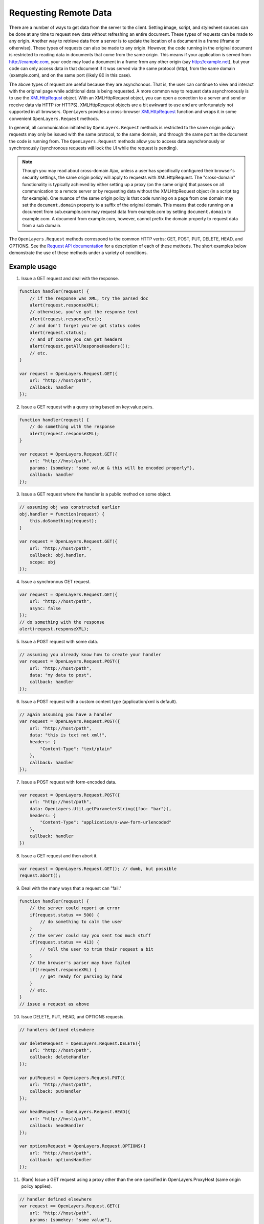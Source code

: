 .. _request:

Requesting Remote Data
======================

There are a number of ways to get data from the server to the client.  Setting image, script, and stylesheet sources can be done at any time to request new data without refreshing an entire document.  These types of requests can be made to any origin.  Another way to retrieve data from a server is to update the location of a document in a frame (iframe or otherwise).  These types of requests can also be made to any origin.  However, the code running in the original document is restricted to reading data in documents that come from the same origin.  This means if your application is served from http://example.com, your code may load a document in a frame from any other origin (say http://example.net), but your code can only access data in that document if it was served via the same protocol (http), from the same domain (example.com), and on the same port (likely 80 in this case).

The above types of request are useful because they are asynchonous.  That is, the user can continue to view and interact with the original page while additional data is being requested.  A more common way to request data asynchronously is to use the `XMLHttpRequst <http://www.w3.org/TR/XMLHttpRequest/>`_ object.  With an XMLHttpRequest object, you can open a conection to a server and send or receive data via HTTP (or HTTPS).  XMLHttpRequest objects are a bit awkward to use and are unfortunately not supported in all browsers.  OpenLayers provides a cross-browser `XMLHttpRequest <http://code.google.com/p/xmlhttprequest/>`_ function and wraps it in some convenient ``OpenLayers.Request`` methods.

In general, all communication initiated by ``OpenLayers.Request`` methods is restricted to the same origin policy: requests may only be issued with the same protocol, to the same domain, and through the same port as the document the code is running from.  The ``OpenLayers.Request`` methods allow you to access data asynchronously or synchronously (synchronous requests will lock the UI while the request is pending).

.. note::
    Though you may read about cross-domain Ajax, unless a user has specifically configured their browser's security settings, the same origin policy will apply to requests with XMLHttpRequest.  The "cross-domain" functionality is typically achieved by either setting up a proxy (on the same origin) that passes on all communication to a remote server or by requesting data without the XMLHttpRequest object (in a script tag for example).  One nuance of the same origin policy is that code running on a page from one domain may set the ``document.domain`` property to a suffix of the original domain.  This means that code running on a document from sub.example.com may request data from example.com by setting ``document.domain`` to example.com.  A document from example.com, however, cannot prefix the domain property to request data from a sub domain.

The ``OpenLayers.Request`` methods correspond to the common HTTP verbs: GET, POST, PUT, DELETE, HEAD, and OPTIONS.  See the `Request API documentation`_ for a description of each of these methods.  The short examples below demonstrate the use of these methods under a variety of conditions.

.. _`Request API documentation`: http://dev.openlayers.org/apidocs/files/OpenLayers/Request-js.html

Example usage
-------------

1. Issue a GET request and deal with the response. 

.. code-block:: javascript

    function handler(request) {
        // if the response was XML, try the parsed doc
        alert(request.responseXML);
        // otherwise, you've got the response text
        alert(request.responseText);
        // and don't forget you've got status codes
        alert(request.status);
        // and of course you can get headers
        alert(request.getAllResponseHeaders());
        // etc.
    }

    var request = OpenLayers.Request.GET({
        url: "http://host/path",
        callback: handler
    });

2. Issue a GET request with a query string based on key:value pairs. 

.. code-block:: javascript

    function handler(request) {
        // do something with the response
        alert(request.responseXML);
    }

    var request = OpenLayers.Request.GET({
        url: "http://host/path",
        params: {somekey: "some value & this will be encoded properly"},
        callback: handler
    });

3. Issue a GET request where the handler is a public method on some object. 

.. code-block:: javascript

    // assuming obj was constructed earlier
    obj.handler = function(request) {
        this.doSomething(request);
    }
    
    var request = OpenLayers.Request.GET({
        url: "http://host/path",
        callback: obj.handler,
        scope: obj
    });

4. Issue a synchronous GET request. 

.. code-block:: javascript

    var request = OpenLayers.Request.GET({
        url: "http://host/path",
        async: false
    });
    // do something with the response
    alert(request.responseXML);

5. Issue a POST request with some data. 

.. code-block:: javascript

    // assuming you already know how to create your handler
    var request = OpenLayers.Request.POST({
        url: "http://host/path",
        data: "my data to post",
        callback: handler
    });

6. Issue a POST request with a custom content type (application/xml is default). 

.. code-block:: javascript

    // again assuming you have a handler
    var request = OpenLayers.Request.POST({
        url: "http://host/path",
        data: "this is text not xml!",
        headers: {
            "Content-Type": "text/plain"
        },
        callback: handler
    });

7. Issue a POST request with form-encoded data. 

.. code-block:: javascript

    var request = OpenLayers.Request.POST({
        url: "http://host/path",
        data: OpenLayers.Util.getParameterString({foo: "bar"}),
        headers: {
            "Content-Type": "application/x-www-form-urlencoded"
        },
        callback: handler
    })

8. Issue a GET request and then abort it. 

.. code-block:: javascript

    var request = OpenLayers.Request.GET(); // dumb, but possible
    request.abort();

9. Deal with the many ways that a request can "fail." 

.. code-block:: javascript

    function handler(request) {
        // the server could report an error
        if(request.status == 500) {
            // do something to calm the user
        }
        // the server could say you sent too much stuff
        if(request.status == 413) {
            // tell the user to trim their request a bit
        }
        // the browser's parser may have failed
        if(!request.responseXML) {
            // get ready for parsing by hand
        }
        // etc.
    }
    // issue a request as above

10. Issue DELETE, PUT, HEAD, and OPTIONS requests. 

.. code-block:: javascript

    // handlers defined elsewhere
    
    var deleteRequest = OpenLayers.Request.DELETE({
        url: "http://host/path",
        callback: deleteHandler
    });
    
    var putRequest = OpenLayers.Request.PUT({
        url: "http://host/path",
        callback: putHandler
    });
    
    var headRequest = OpenLayers.Request.HEAD({
        url: "http://host/path",
        callback: headHandler
    });
    
    var optionsRequest = OpenLayers.Request.OPTIONS({
        url: "http://host/path",
        callback: optionsHandler
    });

11. (Rare) Issue a GET request using a proxy other than the one specified in OpenLayers.ProxyHost (same origin policy applies). 

.. code-block:: javascript

    // handler defined elsewhere
    var request == OpenLayers.Request.GET({
        url: "http://host/path",
        params: {somekey: "some value"},
        proxy: "http://sameorigin/proxy?url=" // defaults to OpenLayers.ProxyHost
    });
